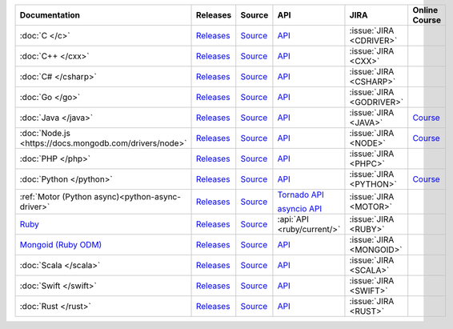 .. list-table::
   :header-rows: 1
   :widths: 20 15 15 10 10 15

   * - Documentation
     - Releases
     - Source
     - API
     - JIRA
     - Online Course

   * - :doc:`C </c>`
     - `Releases <https://github.com/mongodb/mongo-c-driver/releases>`__
     - `Source <https://github.com/mongodb/mongo-c-driver>`__
     - `API <http://mongoc.org/>`__
     - :issue:`JIRA <CDRIVER>`
     -

   * - :doc:`C++ </cxx>`
     - `Releases <https://github.com/mongodb/mongo-cxx-driver/releases>`__
     - `Source <https://github.com/mongodb/mongo-cxx-driver>`__
     - `API <http://mongodb.github.io/mongo-cxx-driver/api/current/>`__
     - :issue:`JIRA <CXX>`
     -
   * - :doc:`C# </csharp>`
     - `Releases <https://github.com/mongodb/mongo-csharp-driver/releases>`__
     - `Source <https://github.com/mongodb/mongo-csharp-driver>`__
     - `API <http://mongodb.github.io/mongo-csharp-driver/>`__
     - :issue:`JIRA <CSHARP>`
     -

   * - :doc:`Go </go>`
     - `Releases <https://github.com/mongodb/mongo-go-driver/releases>`__
     - `Source <https://github.com/mongodb/mongo-go-driver>`__
     - `API <https://godoc.org/github.com/mongodb/mongo-go-driver/mongo>`__
     - :issue:`JIRA <GODRIVER>`
     -

   * - :doc:`Java </java>`
     - `Releases <https://github.com/mongodb/mongo-java-driver/releases>`__
     - `Source <https://github.com/mongodb/mongo-java-driver>`__
     - `API <https://mongodb.github.io/mongo-java-driver/>`__
     - :issue:`JIRA <JAVA>`
     - `Course <https://university.mongodb.com/courses/M220J/about>`__

   * - :doc:`Node.js <https://docs.mongodb.com/drivers/node>`
     - `Releases <https://github.com/mongodb/node-mongodb-native/releases>`__
     - `Source <https://github.com/mongodb/node-mongodb-native>`__
     - `API <https://mongodb.github.io/node-mongodb-native/>`__
     - :issue:`JIRA <NODE>`
     - `Course <https://university.mongodb.com/courses/M220JS/about>`__

   * - :doc:`PHP </php>`
     - `Releases <http://pecl.php.net/package/mongodb>`__
     - `Source <https://github.com/mongodb/mongo-php-driver>`__
     - `API <http://php.net/mongodb>`__
     - :issue:`JIRA <PHPC>`
     -

   * - :doc:`Python </python>`
     - `Releases <https://pypi.python.org/pypi/pymongo/>`__
     - `Source <https://github.com/mongodb/mongo-python-driver>`__
     - `API <https://pymongo.readthedocs.io/en/stable/api>`__
     - :issue:`JIRA <PYTHON>`
     - `Course <https://university.mongodb.com/courses/M220P/about>`__

   * - :ref:`Motor (Python async)<python-async-driver>`
     - `Releases <https://pypi.python.org/pypi/motor/>`__
     - `Source <https://github.com/mongodb/motor>`__
     - `Tornado API <https://motor.readthedocs.io/en/stable/api-tornado/index.html>`__

       `asyncio API <https://motor.readthedocs.io/en/stable/api-asyncio/index.html>`__
     - :issue:`JIRA <MOTOR>`
     -

   * - `Ruby <https://docs.mongodb.com/ruby-driver/current/>`_
     - `Releases <https://rubygems.org/gems/mongo>`__
     - `Source <https://github.com/mongodb/mongo-ruby-driver>`__
     - :api:`API <ruby/current/>`
     - :issue:`JIRA <RUBY>`
     -

   * - `Mongoid (Ruby ODM) <https://docs.mongodb.com/mongoid/current/>`_
     - `Releases <https://rubygems.org/gems/mongoid>`__
     - `Source <https://github.com/mongodb/mongoid>`__
     - `API <https://docs.mongodb.com/mongoid/7.0/api/>`__
     - :issue:`JIRA <MONGOID>`
     -

   * - :doc:`Scala </scala>`
     - `Releases <https://mongodb.github.io/mongo-scala-driver/>`__
     - `Source <https://github.com/mongodb/mongo-scala-driver>`__
     - `API <https://mongodb.github.io/mongo-scala-driver/>`__
     - :issue:`JIRA <SCALA>`
     -

   * - :doc:`Swift </swift>`
     - `Releases <https://github.com/mongodb/mongo-swift-driver/releases>`__
     - `Source <https://github.com/mongodb/mongo-swift-driver>`__
     - `API <https://mongodb.github.io/mongo-swift-driver/>`__
     - :issue:`JIRA <SWIFT>`
     -

   * - :doc:`Rust </rust>`
     - `Releases <https://github.com/mongodb/mongo-rust-driver/releases>`__
     - `Source <https://github.com/mongodb/mongo-rust-driver>`__
     - `API <https://docs.rs/mongodb/latest/mongodb/>`__
     - :issue:`JIRA <RUST>`
     -
..
   * - :doc:`Haskell </haskell>`
     - `Releases <https://github.com/mongodb/mongodb-haskell/releases>`__
     - :api:`API <haskell/>`
     - :issue:`JIRA <HASKELL>`
